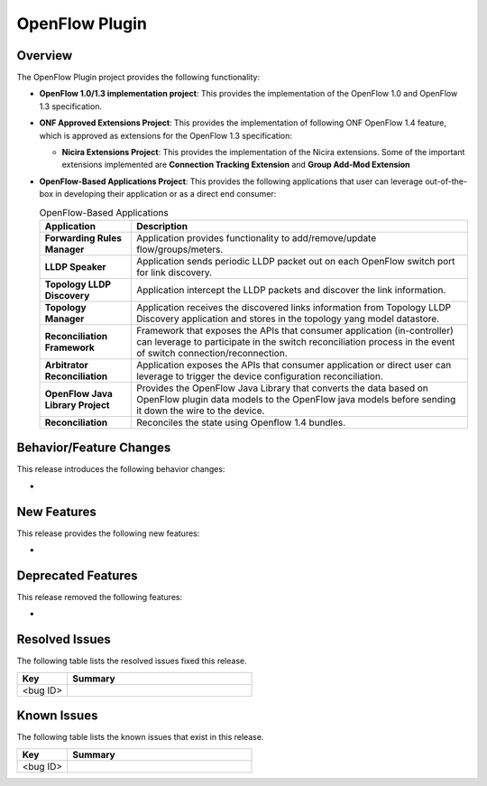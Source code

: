 ===============
OpenFlow Plugin
===============

Overview
========

The OpenFlow Plugin project provides the following functionality:

* **OpenFlow 1.0/1.3 implementation project**: This provides the implementation of the
  OpenFlow 1.0 and OpenFlow 1.3 specification.
* **ONF Approved Extensions Project**: This provides the implementation of following ONF
  OpenFlow 1.4 feature, which is approved as extensions for the OpenFlow 1.3
  specification:

  * **Nicira Extensions Project**: This provides the implementation of the Nicira extensions.
    Some of the important extensions implemented are **Connection Tracking Extension**
    and **Group Add-Mod Extension**

* **OpenFlow-Based Applications Project**: This provides the following applications that user can
  leverage out-of-the-box in developing their application or as a direct end consumer:

  .. list-table:: OpenFlow-Based Applications
     :widths: 15 55
     :header-rows: 1

     * - **Application**
       - **Description**

     * - **Forwarding Rules Manager**
       -  Application provides functionality to add/remove/update flow/groups/meters.
     * - **LLDP Speaker**
       - Application sends periodic LLDP packet out on each OpenFlow switch port for link discovery.
     * - **Topology LLDP Discovery**
       - Application intercept the LLDP packets and discover the link information.
     * - **Topology Manager**
       - Application receives the discovered links information from Topology LLDP
         Discovery application and stores in the topology yang model datastore.
     * - **Reconciliation Framework**
       - Framework that exposes the APIs that consumer application (in-controller) can
         leverage to participate in the switch reconciliation process in the event of
         switch connection/reconnection.
     * - **Arbitrator Reconciliation**
       - Application exposes the APIs that consumer application or direct user can
         leverage to trigger the device configuration reconciliation.
     * - **OpenFlow Java Library Project**
       - Provides the OpenFlow Java Library that converts the data based on OpenFlow
         plugin data models to the OpenFlow java models before sending it down the
         wire to the device.
     * - **Reconciliation**
       - Reconciles the state using Openflow 1.4 bundles.

Behavior/Feature Changes
========================

This release introduces the following behavior changes:

*

New Features
============

This release provides the following new features:

*

Deprecated Features
===================

This release removed the following features:

*

Resolved Issues
===============

The following table lists the resolved issues fixed this release.

.. list-table::
   :widths: 15 55
   :header-rows: 1

   * - **Key**
     - **Summary**

   * - <bug ID>
     -

Known Issues
============

The following table lists the known issues that exist in this release.

.. list-table::
   :widths: 15 55
   :header-rows: 1

   * - **Key**
     - **Summary**

   * - <bug ID>
     -
